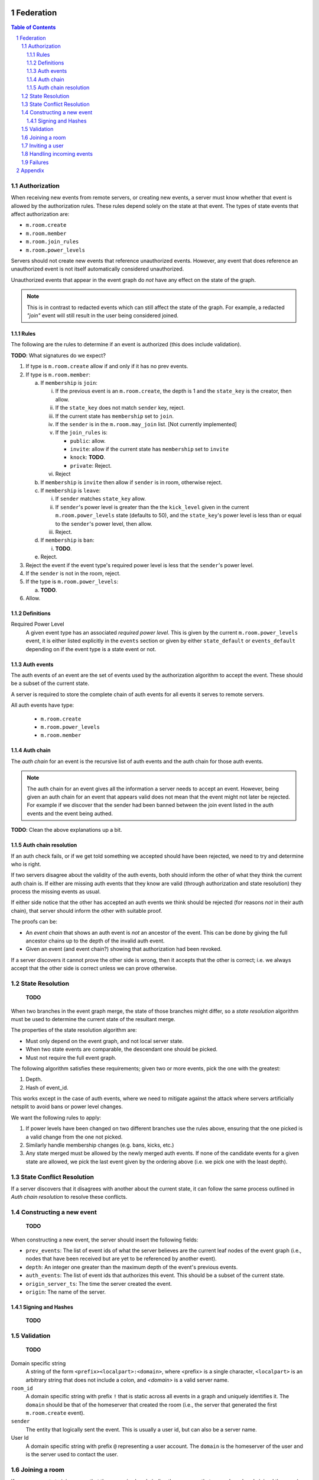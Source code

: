 Federation
==========
.. sectnum::
.. contents:: Table of Contents

Authorization
-------------

When receiving new events from remote servers, or creating new events, a server 
must know whether that event is allowed by the authorization rules. These rules
depend solely on the state at that event. The types of state events that affect
authorization are:

- ``m.room.create``
- ``m.room.member``
- ``m.room.join_rules``
- ``m.room.power_levels``

Servers should not create new events that reference unauthorized events. 
However, any event that does reference an unauthorized event is not itself
automatically considered unauthorized. 

Unauthorized events that appear in the event graph do *not* have any effect on 
the state of the graph. 

.. Note:: This is in contrast to redacted events which can still affect the 
          state of the graph. For example, a redacted *"join"* event will still
          result in the user being considered joined.
          

Rules
~~~~~

The following are the rules to determine if an event is authorized (this does
include validation).

**TODO**: What signatures do we expect?

1. If type is ``m.room.create`` allow if and only if it has no prev events.
#. If type is ``m.room.member``:
  
   a. If ``membership`` is ``join``:
    
      i. If the previous event is an ``m.room.create``, the depth is 1 and 
         the ``state_key`` is the creator, then allow.
      #. If the ``state_key`` does not match ``sender`` key, reject.
      #. If the current state has ``membership`` set to ``join``.
      #. If the ``sender`` is in the ``m.room.may_join`` list. [Not currently 
         implemented]
      #. If the ``join_rules`` is:
      
         - ``public``:  allow.
         - ``invite``: allow if the current state has ``membership`` set to 
           ``invite``
         - ``knock``: **TODO**.
         - ``private``: Reject.
         
      #. Reject

   #. If ``membership`` is ``invite`` then allow if ``sender`` is in room, 
      otherwise reject.
   #. If ``membership`` is ``leave``:
   
      i. If ``sender`` matches ``state_key`` allow.
      #. If ``sender``'s power level is greater than the the ``kick_level``
         given in the current ``m.room.power_levels`` state (defaults to 50),
         and the ``state_key``'s power level is less than or equal to the
         ``sender``'s power level, then allow.
      #. Reject.
      
   #. If ``membership`` is ``ban``:
   
      i. **TODO**.
   
   #. Reject.

#. Reject the event if the event type's required power level is less that the
   ``sender``'s power level.
#. If the ``sender`` is not in the room, reject.
#. If the type is ``m.room.power_levels``:

   a. **TODO**.

#. Allow.


Definitions
~~~~~~~~~~~

Required Power Level
  A given event type has an associated *required power level*. This is given
  by the current ``m.room.power_levels`` event, it is either listed explicitly
  in the ``events`` section or given by either ``state_default`` or 
  ``events_default`` depending on if the event type is a state event or not.


Auth events
~~~~~~~~~~~

The auth events of an event are the set of events used by the authorization 
algorithm to accept the event. These should be a subset of the current state.

A server is required to store the complete chain of auth events for all events
it serves to remote servers.

All auth events have type:

 - ``m.room.create``
 - ``m.room.power_levels``
 - ``m.room.member``

.. todo
    We probably should probably give a lower band of how long auth events
    should be kept around for.

Auth chain
~~~~~~~~~~

The *auth chain* for an event is the recursive list of auth events and the auth
chain for those auth events.

.. Note:: The auth chain for an event gives all the information a server needs
          to accept an event. However, being given an auth chain for an event
          that appears valid does not mean that the event might not later be
          rejected. For example if we discover that the sender had been banned
          between the join event listed in the auth events and the event being
          authed.

**TODO**: Clean the above explanations up a bit.


Auth chain resolution
~~~~~~~~~~~~~~~~~~~~~

If an auth check fails, or if we get told something we accepted should have
been rejected, we need to try and determine who is right.

If two servers disagree about the validity of the auth events, both should
inform the other of what they think the current auth chain is. If either are
missing auth events that they know are valid (through authorization and state
resolution) they process the missing events as usual.

If either side notice that the other has accepted an auth events we think
should be rejected (for reasons *not* in their auth chain), that server should
inform the other with suitable proof.

The proofs can be:

- An *event chain* that shows an auth event is *not* an ancestor of the event.
  This can be done by giving the full ancestor chains up to the depth of the
  invalid auth event.
- Given an event (and event chain?) showing that authorization had been revoked.

If a server discovers it cannot prove the other side is wrong, then it accepts
that the other is correct; i.e. we always accept that the other side is correct
unless we can prove otherwise.



State Resolution
----------------

    **TODO**

When two branches in the event graph merge, the state of those branches might
differ, so a *state resolution* algorithm must be used to determine the current
state of the resultant merge.

The properties of the state resolution algorithm are:

- Must only depend on the event graph, and not local server state.
- When two state events are comparable, the descendant one should be picked.
- Must not require the full event graph.

The following algorithm satisfies these requirements; given two or more events,
pick the one with the greatest:

#. Depth.
#. Hash of event_id.


This works except in the case of auth events, where we need to mitigate against
the attack where servers artificially netsplit to avoid bans or power level
changes.

We want the following rules to apply:

#. If power levels have been changed on two different branches use the rules
   above, ensuring that the one picked is a valid change from the one not picked.
#. Similarly handle membership changes (e.g. bans, kicks, etc.)
#. Any state merged must be allowed by the newly merged auth events. If none of
   the candidate events for a given state are allowed, we pick the last event
   given by the ordering above (i.e. we pick one with the least depth).



State Conflict Resolution
-------------------------

If a server discovers that it disagrees with another about the current state,
it can follow the same process outlined in *Auth chain resolution* to resolve
these conflicts.

Constructing a new event
------------------------

    **TODO**

When constructing a new event, the server should insert the following fields:

- ``prev_events``: The list of event ids of what the server believes are the
  current leaf nodes of the event graph (i.e., nodes that have been received
  but are yet to be referenced by another event).
- ``depth``: An integer one greater than the maximum depth of the event's
  previous events.
- ``auth_events``: The list of event ids that authorizes this event. This
  should be a subset of the current state.
- ``origin_server_ts``: The time the server created the event.
- ``origin``: The name of the server.


Signing and Hashes
~~~~~~~~~~~~~~~~~~

    **TODO**

Validation
----------

    **TODO**

Domain specific string
    A string of the form ``<prefix><localpart>:<domain>``, where <prefix> is a
    single character, ``<localpart>`` is an arbitrary string that does not
    include a colon, and `<domain>` is a valid server name.

``room_id``
    A domain specific string with prefix ``!`` that is static across all events
    in a graph and uniquely identifies it. The ``domain`` should be that of the
    homeserver that created the room (i.e., the server that generated the
    first ``m.room.create`` event).

``sender``
    The entity that logically sent the event. This is usually a user id, but
    can also be a server name.

User Id
    A domain specific string with prefix ``@`` representing a user account. The
    ``domain`` is the homeserver of the user and is the server used to contact
    the user.

Joining a room
--------------

If a user requests to join a room that the server is already in (i.e. the a
user on that server has already joined the room) then the server can simply
generate a join event and send it as normal.

If the server is not already in the room it needs to will need to join via
another server that is already in the room. This is done as a two step process.

First, the local server requests from the remote server a skeleton of a join
event. The remote does this as the local server does not have the event graph
to use to fill out the ``prev_events`` key in the new event. Critically, the
remote server does not process the event it responded with.

Once the local server has this event, it fills it out with any extra data and
signs it. Once ready the local server sends this event to a remote server
(which could be the same or different from the first remote server), this
remote server then processes the event and distributes to all the other
participating servers in that room. The local server is told about the
current state and complete auth chain for the join event. The local server
can then process the join event itself.


.. Note::
   Finding which server to use to join any particular room is not specified.


Inviting a user
---------------

To invite a remote user to a room we need their homeserver to sign the invite
event. This is done by sending the event to the remote server, which then signs
the event, before distributing the invite to other servers.


Handling incoming events
------------------------

When a server receives an event, it should:

#. Check if it knows about the room. If it doesn't, then it should get the
   current state and auth events to determine whether the server *should* be in
   the room. If so continue, if not drop or reject the event
#. If the server already knew about the room, check the prev events to see if
   it is missing any events. If it is, request them. Servers should limit how
   far back they will walk the event graph for missing events.
#. If the server does not have all the prev events, then it should request the
   current state and auth events from a server.


Failures
--------

A server can notify a remote server about something it thinks it has done
wrong using the failures mechanism. For example, the remote accepted an event
the local think it shouldn't have.

A failure has a severity level depending on the action taken by the local
server. These levels are:

``FATAL``
    The local server could not parse the event, for example due to a missing
    required field.

``ERROR``
    The local server *could* parse the event, but it was rejected. For example,
    the event may have failed an authorization check.

``WARN``
    The local server accepted the event, but something was unexpected about it.
    For example, the event may have referenced another event the local server
    thought should be rejected.

A failure also includes several other fields:

``code``
    A numeric code (to be defined later) indicating a particular type of
    failure.

``reason``
    A short string indicating what was wrong, for diagnosis purposes on the
    remote server.

``affected``
    The event id of the event this failure is responding to. For example, if
    an accepted event referenced a rejected event, this would point to the
    accepted one.

``source``
    The event id of the event that was the source of this unexpected behaviour.
    For example, if an accepted event referenced a rejected event, this would
    point to the rejected one.


Appendix
========

    **TODO**

Example event:

.. code::

    {
        "auth_events": [
            [
                "$14187571482fLeia:localhost:8480",
                {
                    "sha256": "kiZUclzzPetHfy0rVoYKnYXnIv5VxH8a4996zVl8xbw"
                }
            ],
            [
                "$14187571480odWTd:localhost:8480",
                {
                    "sha256": "GqtndjviW9yPGaZ6EJfzuqVCRg5Lhoyo4YYv1NFP7fw"
                }
            ],
            [
                "$14205549830rrMar:localhost:8480",
                {
                    "sha256": "gZmL23QdWjNOmghEZU6YjqgHHrf2fxarKO2z5ZTbkig"
                }
            ]
        ],
        "content": {
            "body": "Test!",
            "msgtype": "m.text"
        },
        "depth": 250,
        "event_id": "$14207181140uTFlx:localhost:8480",
        "hashes": {
            "sha256": "k1nuafFdFvZXzhb5NeTE0Q2Jkqu3E8zkh3uH3mqwIxc"
        },
        "origin": "localhost:8480",
        "origin_server_ts": 1420718114694,
        "prev_events": [
            [
                "$142071809077XNNkP:localhost:8480",
                {
                    "sha256": "xOnU1b+4LOVz5qih0dkNFrdMgUcf35fKx9sdl/gqhjY"
                }
            ]
        ],
        "room_id": "!dwZDafgDEFTtpPKpLy:localhost:8480",
        "sender": "@bob:localhost:8480",
        "signatures": {
            "localhost:8480": {
                "ed25519:auto": "Nzd3D+emFBJJ4LCTzQEZaKO0Sa3sSTR1fGpu8OWXYn+7XUqke9Q1jYUewrEfxb3lPxlYWm/GztVUJizLz1K5Aw"
            }
        },
        "type": "m.room.message",
        "unsigned": {
            "age": 500
        }
    }

